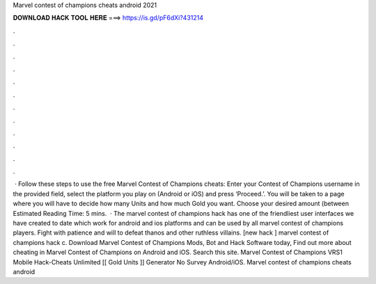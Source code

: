 Marvel contest of champions cheats android 2021

𝐃𝐎𝐖𝐍𝐋𝐎𝐀𝐃 𝐇𝐀𝐂𝐊 𝐓𝐎𝐎𝐋 𝐇𝐄𝐑𝐄 ===> https://is.gd/pF6dXi?431214

.

.

.

.

.

.

.

.

.

.

.

.

 · Follow these steps to use the free Marvel Contest of Champions cheats: Enter your Contest of Champions username in the provided field, select the platform you play on (Android or iOS) and press ‘Proceed.’. You will be taken to a page where you will have to decide how many Units and how much Gold you want. Choose your desired amount (between Estimated Reading Time: 5 mins.  · The marvel contest of champions hack has one of the friendliest user interfaces we have created to date which work for android and ios platforms and can be used by all marvel contest of champions players. Fight with patience and will to defeat thanos and other ruthless villains. [new hack ] marvel contest of champions hack c. Download Marvel Contest of Champions Mods, Bot and Hack Software today, Find out more about cheating in Marvel Contest of Champions on Android and iOS. Search this site. Marvel Contest of Champions VRS1 Mobile Hack-Cheats Unlimited [[ Gold Units ]] Generator No Survey Android/iOS. Marvel contest of champions cheats android 